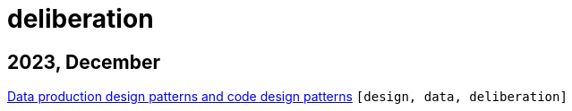 :nofooter:
:source-highlighter: rouge
:rouge-style: monokai
= deliberation

== 2023, December

xref:../posts/confine-data-production-patterns.adoc[Data production design patterns and code design patterns] `[design, data, deliberation]`

